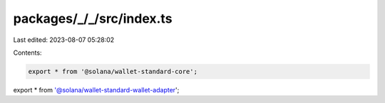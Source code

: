packages/_/_/src/index.ts
=========================

Last edited: 2023-08-07 05:28:02

Contents:

.. code-block:: ts

    export * from '@solana/wallet-standard-core';
export * from '@solana/wallet-standard-wallet-adapter';


